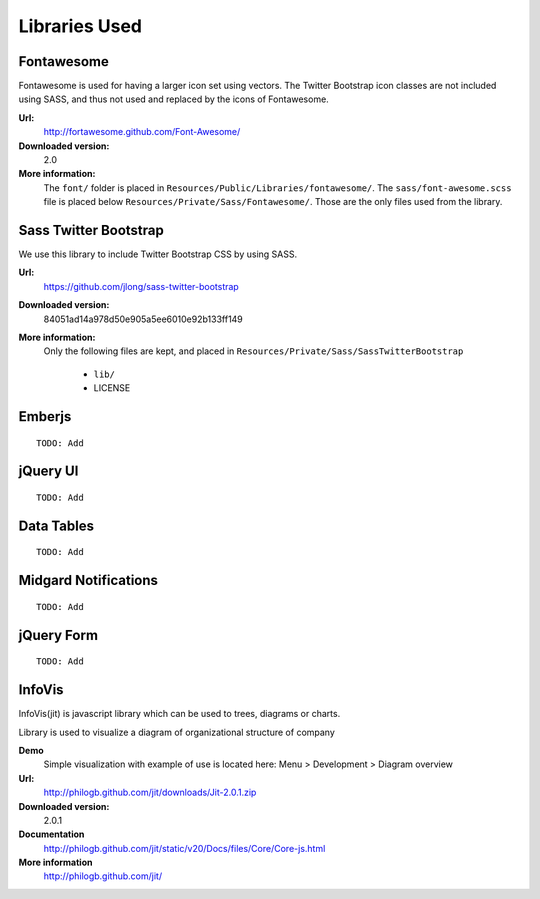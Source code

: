 ==============
Libraries Used
==============

Fontawesome
===========

Fontawesome is used for having a larger icon set using vectors. The Twitter Bootstrap
icon classes are not included using SASS, and thus not used and replaced by the icons
of Fontawesome.

**Url:**
	http://fortawesome.github.com/Font-Awesome/
**Downloaded version:**
	2.0
**More information:**
	The ``font/`` folder is placed in ``Resources/Public/Libraries/fontawesome/``.
	The ``sass/font-awesome.scss`` file is placed below
	``Resources/Private/Sass/Fontawesome/``.
	Those are the only files used from the library.

Sass Twitter Bootstrap
======================

We use this library to include Twitter Bootstrap CSS by using SASS.

**Url:**
	https://github.com/jlong/sass-twitter-bootstrap
**Downloaded version:**
	84051ad14a978d50e905a5ee6010e92b133ff149
**More information:**
	Only the following files are kept, and placed in
	``Resources/Private/Sass/SassTwitterBootstrap``

		* ``lib/``
		* LICENSE

Emberjs
=======

::

	TODO: Add

jQuery UI
=========

::

	TODO: Add

Data Tables
===========

::

	TODO: Add

Midgard Notifications
=====================

::

	TODO: Add

jQuery Form
===========

::

	TODO: Add

InfoVis
=======

InfoVis(jit) is javascript library which can be used to trees, diagrams or charts.

Library is used to visualize a diagram of organizational structure of company

**Demo**
	Simple visualization with example of use is located here:
	Menu > Development > Diagram overview
**Url:**
	http://philogb.github.com/jit/downloads/Jit-2.0.1.zip
**Downloaded version:**
	2.0.1
**Documentation**
	http://philogb.github.com/jit/static/v20/Docs/files/Core/Core-js.html
**More information**
	http://philogb.github.com/jit/
